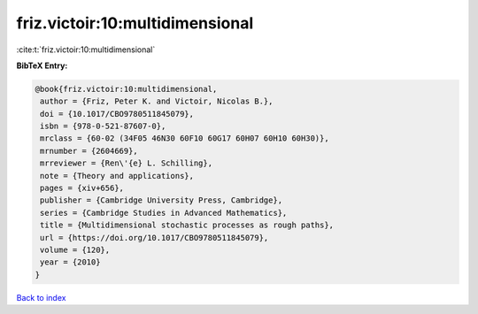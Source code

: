 friz.victoir:10:multidimensional
================================

:cite:t:`friz.victoir:10:multidimensional`

**BibTeX Entry:**

.. code-block:: bibtex

   @book{friz.victoir:10:multidimensional,
    author = {Friz, Peter K. and Victoir, Nicolas B.},
    doi = {10.1017/CBO9780511845079},
    isbn = {978-0-521-87607-0},
    mrclass = {60-02 (34F05 46N30 60F10 60G17 60H07 60H10 60H30)},
    mrnumber = {2604669},
    mrreviewer = {Ren\'{e} L. Schilling},
    note = {Theory and applications},
    pages = {xiv+656},
    publisher = {Cambridge University Press, Cambridge},
    series = {Cambridge Studies in Advanced Mathematics},
    title = {Multidimensional stochastic processes as rough paths},
    url = {https://doi.org/10.1017/CBO9780511845079},
    volume = {120},
    year = {2010}
   }

`Back to index <../By-Cite-Keys.rst>`_
